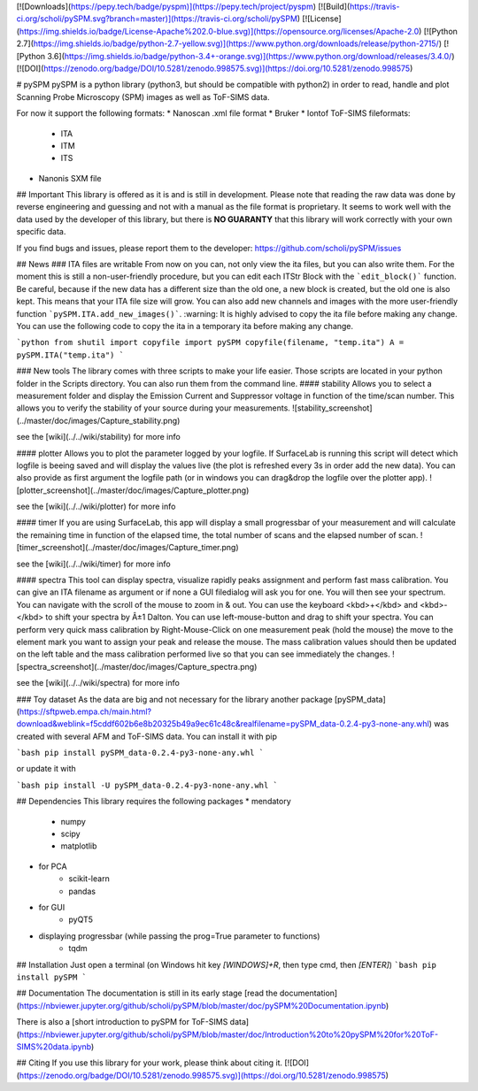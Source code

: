 [![Downloads](https://pepy.tech/badge/pyspm)](https://pepy.tech/project/pyspm)
[![Build](https://travis-ci.org/scholi/pySPM.svg?branch=master)](https://travis-ci.org/scholi/pySPM)
[![License](https://img.shields.io/badge/License-Apache%202.0-blue.svg)](https://opensource.org/licenses/Apache-2.0)
[![Python 2.7](https://img.shields.io/badge/python-2.7-yellow.svg)](https://www.python.org/downloads/release/python-2715/)
[![Python 3.6](https://img.shields.io/badge/python-3.4+-orange.svg)](https://www.python.org/download/releases/3.4.0/)
[![DOI](https://zenodo.org/badge/DOI/10.5281/zenodo.998575.svg)](https://doi.org/10.5281/zenodo.998575)

# pySPM
pySPM is a python library (python3, but should be compatible with python2) in order to read, handle and plot Scanning Probe Microscopy (SPM) images as well as ToF-SIMS data.

For now it support the following formats:
* Nanoscan .xml file format
* Bruker
* Iontof ToF-SIMS fileformats:
	* ITA
	* ITM
	* ITS
* Nanonis SXM file

## Important
This library is offered as it is and is still in development. Please note that reading the raw data was done by reverse engineering and guessing and not with a manual as the file format is proprietary. It seems to work well with the data used by the developer of this library, but there is **NO GUARANTY** that this library will work correctly with your own specific data.

If you find bugs and issues, please report them to the developer: https://github.com/scholi/pySPM/issues

## News
### ITA files are writable
From now on you can, not only view the ita files, but you can also write them. For the moment this is still a non-user-friendly procedure, but you can edit each ITStr Block with the ```edit_block()``` function. Be careful, because if the new data has a different size than the old one, a new block is created, but the old one is also kept. This means that your ITA file size will grow.
You can also add new channels and images with the more user-friendly function ```pySPM.ITA.add_new_images()```.
:warning: It is highly advised to copy the ita file before making any change. You can use the following code to copy the ita in a temporary ita before making any change.

```python
from shutil import copyfile
import pySPM
copyfile(filename, "temp.ita")
A = pySPM.ITA("temp.ita")
```

### New tools
The library comes with three scripts to make your life easier. Those scripts are located in your python folder in the Scripts directory. You can also run them from the command line.
#### stability
Allows you to select a measurement folder and display the Emission Current and Suppressor voltage in function of the time/scan number.
This allows you to verify the stability of your source during your measurements.
![stability_screenshot](../master/doc/images/Capture_stability.png)

see the [wiki](../../wiki/stability) for more info

#### plotter
Allows you to plot the parameter logged by your logfile. If SurfaceLab is running this script will detect which logfile is beeing saved and will display the values live (the plot is refreshed every 3s in order add the new data). You can also provide as first argument the logfile path (or in windows you can drag&drop the logfile over the plotter app).
![plotter_screenshot](../master/doc/images/Capture_plotter.png)

see the [wiki](../../wiki/plotter) for more info

#### timer
If you are using SurfaceLab, this app will display a small progressbar of your measurement and will calculate the remaining time in function of the elapsed time, the total number of scans and the elapsed number of scan.
![timer_screenshot](../master/doc/images/Capture_timer.png)

see the [wiki](../../wiki/timer) for more info

#### spectra
This tool can display spectra, visualize rapidly peaks assignment and perform fast mass calibration.
You can give an ITA filename as argument or if none a GUI filedialog will ask you for one. You will then see your spectrum.
You can navigate with the scroll of the mouse to zoom in & out. You can use the keyboard <kbd>+</kbd> and <kbd>-</kbd> to shift your spectra by Â±1 Dalton. You can use left-mouse-button and drag to shift your spectra. You can perform very quick mass calibration by Right-Mouse-Click on one measurement peak (hold the mouse) the move to the element mark you want to assign your peak and release the mouse. The mass calibration values should then be updated on the left table and the mass calibration performed live so that you can see immediately the changes.
![spectra_screenshot](../master/doc/images/Capture_spectra.png)

see the [wiki](../../wiki/spectra) for more info

### Toy dataset
As the data are big and not necessary for the library another package [pySPM_data](https://sftpweb.empa.ch/main.html?download&weblink=f5cddf602b6e8b20325b49a9ec61c48c&realfilename=pySPM_data-0.2.4-py3-none-any.whl) was created with several AFM and ToF-SIMS data. You can install it with pip

```bash
pip install pySPM_data-0.2.4-py3-none-any.whl
```

or update it with 

```bash
pip install -U pySPM_data-0.2.4-py3-none-any.whl
```

## Dependencies
This library requires the following packages
* mendatory
    * numpy
    * scipy
    * matplotlib
* for PCA
    * scikit-learn
    * pandas
* for GUI
    * pyQT5
* displaying progressbar (while passing the prog=True parameter to functions)
    * tqdm

## Installation
Just open a terminal (on Windows hit key `[WINDOWS]+R`, then type cmd, then
`[ENTER]`)
```bash
pip install pySPM
```

## Documentation
The documentation is still in its early stage
[read the documentation](https://nbviewer.jupyter.org/github/scholi/pySPM/blob/master/doc/pySPM%20Documentation.ipynb)

There is also a [short introduction to pySPM for ToF-SIMS data](https://nbviewer.jupyter.org/github/scholi/pySPM/blob/master/doc/Introduction%20to%20pySPM%20for%20ToF-SIMS%20data.ipynb)

## Citing
If you use this library for your work, please think about citing it.
[![DOI](https://zenodo.org/badge/DOI/10.5281/zenodo.998575.svg)](https://doi.org/10.5281/zenodo.998575)



